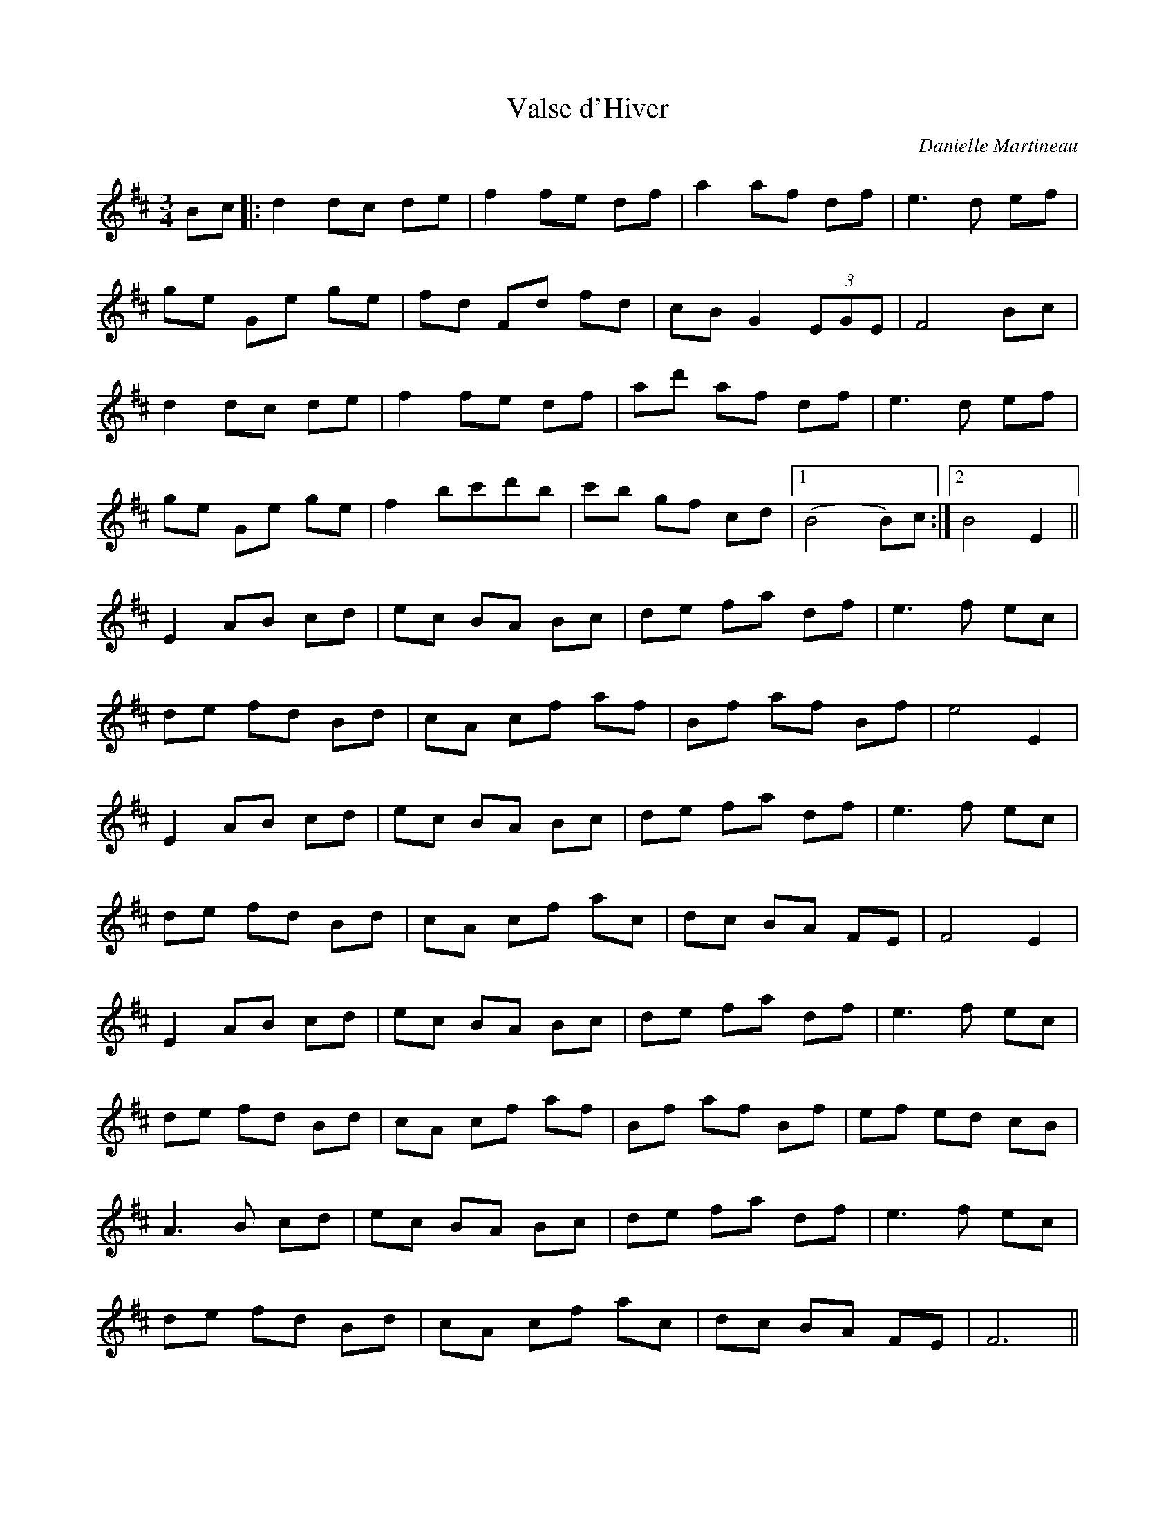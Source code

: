 X:142
T:Valse d'Hiver
C:Danielle Martineau
L:1/8
M:3/4
K:D
Bc |: d2 dc de | f2 fe df | a2 af df | e3d ef |
ge Ge ge | fd Fd fd | cB G2 (3EGE |  F4 Bc |
d2 dc de | f2 fe df | ad' af df | e3d ef |
ge Ge ge | f2 bc'd'b |  c'b gf cd |1 (B4B)c :|2 B4 E2 ||
E2 AB cd | ec BA Bc | de fa df | e3f ec |
de fd Bd| cA cf af | Bf af Bf | e4 E2 |
E2 AB cd | ec BA Bc| de fa df | e3f ec |
de fd Bd | cA cf ac | dc BA FE | F4 E2 |
E2 AB cd | ec BA Bc | de fa df | e3f ec |
de fd Bd | cA cf af | Bf af Bf | ef ed cB |
A3B cd | ec BA Bc| de fa df | e3f ec |
de fd Bd | cA cf ac | dc BA FE |F6 ||
